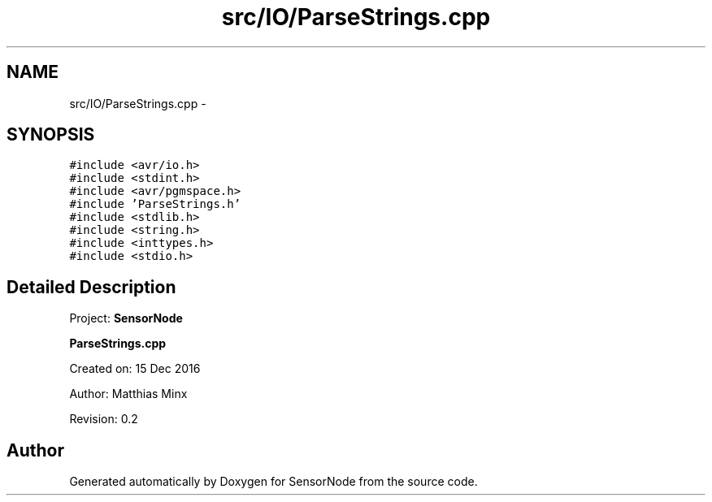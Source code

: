 .TH "src/IO/ParseStrings.cpp" 3 "Tue Apr 4 2017" "Version 0.2" "SensorNode" \" -*- nroff -*-
.ad l
.nh
.SH NAME
src/IO/ParseStrings.cpp \- 
.SH SYNOPSIS
.br
.PP
\fC#include <avr/io\&.h>\fP
.br
\fC#include <stdint\&.h>\fP
.br
\fC#include <avr/pgmspace\&.h>\fP
.br
\fC#include 'ParseStrings\&.h'\fP
.br
\fC#include <stdlib\&.h>\fP
.br
\fC#include <string\&.h>\fP
.br
\fC#include <inttypes\&.h>\fP
.br
\fC#include <stdio\&.h>\fP
.br

.SH "Detailed Description"
.PP 
Project: \fBSensorNode\fP
.PP
\fBParseStrings\&.cpp\fP
.PP
Created on: 15 Dec 2016
.PP
Author: Matthias Minx
.PP
Revision: 0\&.2 
.SH "Author"
.PP 
Generated automatically by Doxygen for SensorNode from the source code\&.

